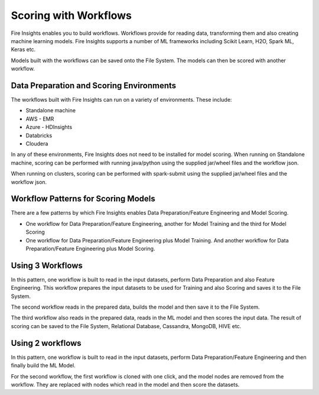 Scoring with Workflows
======================

Fire Insights enables you to build workflows. Workflows provide for reading data, transforming them and also creating machine learning models. 
Fire Insights supports a number of ML frameworks including Scikit Learn, H2O, Spark ML, Keras etc.

Models built with the workflows can be saved onto the File System. The models can then be scored with another workflow.

Data Preparation and Scoring Environments
-----------------------------------------

The workflows built with Fire Insights can run on a variety of environments. These include:

* Standalone machine
* AWS - EMR
* Azure - HDInsights
* Databricks
* Cloudera

In any of these environments, Fire Insights does not need to be installed for model scoring.
When running on Standalone machine, scoring can be performed with running java/python using the supplied jar/wheel files and the workflow json.

When running on clusters, scoring can be performed with spark-submit using the supplied jar/wheel files and the workflow json.


Workflow Patterns for Scoring Models
------------------------------------

There are a few patterns by which Fire Insights enables Data Preparation/Feature Engineering and Model Scoring.

* One workflow for Data Preparation/Feature Engineering, another for Model Training and the third for Model Scoring
* One workflow for Data Preparation/Feature Engineering plus Model Training. And another workflow for Data Preparation/Feature Engineering plus Model Scoring.

Using 3 Workflows
-----------------

In this pattern, one workflow is built to read in the input datasets, perform Data Preparation and also Feature Engineering.
This workflow prepares the input datasets to be used for Training and also Scoring and saves it to the File System.

The second workflow reads in the prepared data, builds the model and then save it to the File System.

The third workflow also reads in the prepared data, reads in the ML model and then scores the input data. The result of scoring can be saved to the File System, Relational Database, Cassandra, MongoDB, HIVE etc.

Using 2 workflows
-----------------

In this pattern, one workflow is built to read in the input datasets, perform Data Preparation/Feature Engineering and then finally build the ML Model.

For the second workflow, the first workflow is cloned with one click, and the model nodes are removed from the workflow. They are replaced with nodes which read in the model and then score the datasets.



